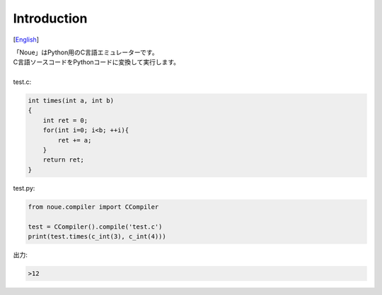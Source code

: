 =================
Introduction
=================
[`English <../eng/01.introduction.rst>`_]

| 「Noue」はPython用のC言語エミュレーターです。
| C言語ソースコードをPythonコードに変換して実行します。
|
| test.c:
.. code:: c

    int times(int a, int b)
    {
        int ret = 0;
        for(int i=0; i<b; ++i){
            ret += a;
        }
        return ret;
    }


| test.py:
.. code:: python

    from noue.compiler import CCompiler
    
    test = CCompiler().compile('test.c')
    print(test.times(c_int(3), c_int(4)))
	
	
| 出力:
.. code:: console

    >12

